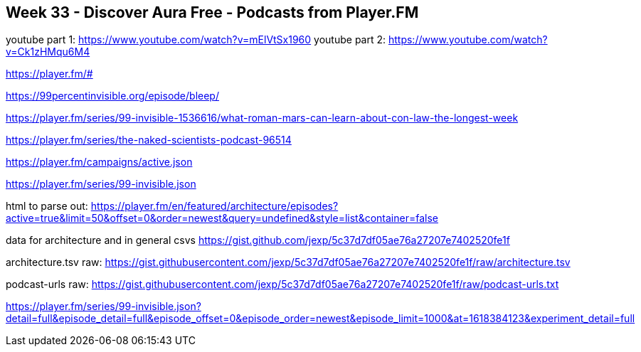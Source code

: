 == Week 33 - Discover Aura Free - Podcasts from Player.FM

youtube part 1: https://www.youtube.com/watch?v=mElVtSx1960
youtube part 2: https://www.youtube.com/watch?v=Ck1zHMqu6M4

https://player.fm/#

https://99percentinvisible.org/episode/bleep/


https://player.fm/series/99-invisible-1536616/what-roman-mars-can-learn-about-con-law-the-longest-week


https://player.fm/series/the-naked-scientists-podcast-96514

https://player.fm/campaigns/active.json


https://player.fm/series/99-invisible.json

html to parse out:
https://player.fm/en/featured/architecture/episodes?active=true&limit=50&offset=0&order=newest&query=undefined&style=list&container=false

data for architecture and in general csvs
https://gist.github.com/jexp/5c37d7df05ae76a27207e7402520fe1f

architecture.tsv raw: https://gist.githubusercontent.com/jexp/5c37d7df05ae76a27207e7402520fe1f/raw/architecture.tsv

podcast-urls raw: https://gist.githubusercontent.com/jexp/5c37d7df05ae76a27207e7402520fe1f/raw/podcast-urls.txt


https://player.fm/series/99-invisible.json?detail=full&episode_detail=full&episode_offset=0&episode_order=newest&episode_limit=1000&at=1618384123&experiment_detail=full

